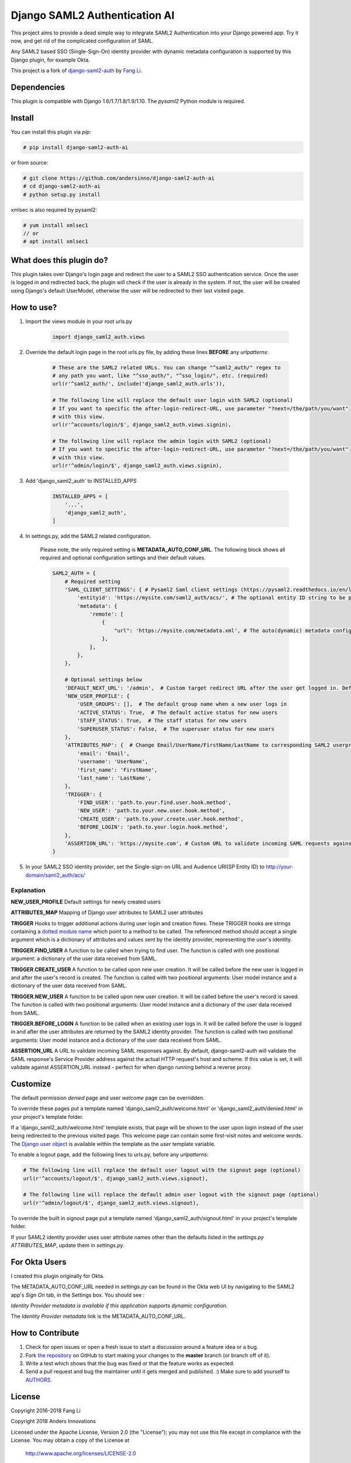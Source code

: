 Django SAML2 Authentication AI
==============================

This project aims to provide a dead simple way to integrate SAML2
Authentication into your Django powered app. Try it now, and get rid of the
complicated configuration of SAML.

Any SAML2 based SSO (Single-Sign-On) identity provider with dynamic metadata
configuration is supported by this Django plugin, for example Okta.

This project is a fork of django-saml2-auth_ by `Fang Li`_.

.. _django-saml2-auth: https://github.com/fangli/django-saml2-auth
.. _`Fang Li`: https://github.com/fangli

|PyPI|

.. |PyPI| image::
   https://img.shields.io/pypi/v/django-saml2-auth-ai.svg
   :target: https://pypi.org/project/django-saml2-auth-ai/


Dependencies
------------

This plugin is compatible with Django 1.6/1.7/1.8/1.9/1.10. The `pysaml2` Python
module is required.


Install
-------

You can install this plugin via `pip`:

.. code-block:: bash

    # pip install django-saml2-auth-ai

or from source:

.. code-block:: bash

    # git clone https://github.com/andersinno/django-saml2-auth-ai
    # cd django-saml2-auth-ai
    # python setup.py install

xmlsec is also required by pysaml2:

.. code-block:: bash

    # yum install xmlsec1
    // or
    # apt install xmlsec1


What does this plugin do?
-------------------------

This plugin takes over Django's login page and redirect the user to a SAML2
SSO authentication service. Once the user is logged in and redirected back,
the plugin will check if the user is already in the system. If not, the user
will be created using Django's default UserModel, otherwise the user will be
redirected to their last visited page.



How to use?
-----------

#. Import the views module in your root urls.py

    .. code-block:: python

        import django_saml2_auth.views

#. Override the default login page in the root urls.py file, by adding these
   lines **BEFORE** any `urlpatterns`:

    .. code-block:: python

        # These are the SAML2 related URLs. You can change "^saml2_auth/" regex to
        # any path you want, like "^sso_auth/", "^sso_login/", etc. (required)
        url(r'^saml2_auth/', include('django_saml2_auth.urls')),

        # The following line will replace the default user login with SAML2 (optional)
        # If you want to specific the after-login-redirect-URL, use parameter "?next=/the/path/you/want"
        # with this view.
        url(r'^accounts/login/$', django_saml2_auth.views.signin),

        # The following line will replace the admin login with SAML2 (optional)
        # If you want to specific the after-login-redirect-URL, use parameter "?next=/the/path/you/want"
        # with this view.
        url(r'^admin/login/$', django_saml2_auth.views.signin),

#. Add 'django_saml2_auth' to INSTALLED_APPS

    .. code-block:: python

        INSTALLED_APPS = [
            '...',
            'django_saml2_auth',
        ]

#. In settings.py, add the SAML2 related configuration.

    Please note, the only required setting is **METADATA_AUTO_CONF_URL**.
    The following block shows all required and optional configuration settings
    and their default values.

    .. code-block:: python

        SAML2_AUTH = {
            # Required setting
            'SAML_CLIENT_SETTINGS': { # Pysaml2 Saml client settings (https://pysaml2.readthedocs.io/en/latest/howto/config.html)
                'entityid': 'https://mysite.com/saml2_auth/acs/', # The optional entity ID string to be passed in the 'Issuer' element of authn request, if required by the IDP.
                'metadata': {
                    'remote': [
                        {
                            "url": 'https://mysite.com/metadata.xml', # The auto(dynamic) metadata configuration URL of SAML2
                        },
                    ],
                },
            },

            # Optional settings below
            'DEFAULT_NEXT_URL': '/admin',  # Custom target redirect URL after the user get logged in. Default to /admin if not set. This setting will be overwritten if you have parameter ?next= specificed in the login URL.
            'NEW_USER_PROFILE': {
                'USER_GROUPS': [],  # The default group name when a new user logs in
                'ACTIVE_STATUS': True,  # The default active status for new users
                'STAFF_STATUS': True,  # The staff status for new users
                'SUPERUSER_STATUS': False,  # The superuser status for new users
            },
            'ATTRIBUTES_MAP': {  # Change Email/UserName/FirstName/LastName to corresponding SAML2 userprofile attributes.
                'email': 'Email',
                'username': 'UserName',
                'first_name': 'FirstName',
                'last_name': 'LastName',
            },
            'TRIGGER': {
                'FIND_USER': 'path.to.your.find.user.hook.method',
                'NEW_USER': 'path.to.your.new.user.hook.method',
                'CREATE_USER': 'path.to.your.create.user.hook.method',
                'BEFORE_LOGIN': 'path.to.your.login.hook.method',
            },
            'ASSERTION_URL': 'https://mysite.com', # Custom URL to validate incoming SAML requests against
        }

#. In your SAML2 SSO identity provider, set the Single-sign-on URL and Audience
   URI(SP Entity ID) to http://your-domain/saml2_auth/acs/


Explanation
~~~~~~~~~~~

**NEW_USER_PROFILE** Default settings for newly created users

**ATTRIBUTES_MAP** Mapping of Django user attributes to SAML2 user attributes

**TRIGGER** Hooks to trigger additional actions during user login and creation
flows. These TRIGGER hooks are strings containing a `dotted module name <https://docs.python.org/3/tutorial/modules.html#packages>`_
which point to a method to be called. The referenced method should accept a
single argument which is a dictionary of attributes and values sent by the
identity provider, representing the user's identity.

**TRIGGER.FIND_USER** A function to be called when trying to find user.
The function is called with one positional argument: a dictionary of the
user data received from SAML.

**TRIGGER.CREATE_USER** A function to be called upon new user creation.
It will be called before the new user is logged in and after the user's
record is created.  The function is called with two positional
arguments: User model instance and a dictionary of the user data
received from SAML.

**TRIGGER.NEW_USER** A function to be called upon new user creation.
It will be called before the user's record is saved. The function is
called with two positional arguments: User model instance and a dictionary
of the user data received from SAML.

**TRIGGER.BEFORE_LOGIN** A function to be called when an existing user
logs in.  It will be called before the user is logged in and after the
user attributes are returned by the SAML2 identity provider. The
function is called with two positional arguments: User model instance
and a dictionary of the user data received from SAML.

**ASSERTION_URL** A URL to validate incoming SAML responses against. By default,
django-saml2-auth will validate the SAML response's Service Provider address
against the actual HTTP request's host and scheme. If this value is set, it
will validate against ASSERTION_URL instead - perfect for when django running
behind a reverse proxy.

Customize
---------

The default permission `denied` page and user `welcome` page can be
overridden.

To override these pages put a template named 'django_saml2_auth/welcome.html'
or 'django_saml2_auth/denied.html' in your project's template folder.

If a 'django_saml2_auth/welcome.html' template exists, that page will be shown
to the user upon login instead of the user being redirected to the previous
visited page. This welcome page can contain some first-visit notes and welcome
words. The `Django user object <https://docs.djangoproject.com/en/1.9/ref/contrib/auth/#django.contrib.auth.models.User>`_
is available within the template as the `user` template variable.

To enable a logout page, add the following lines to urls.py, before any
`urlpatterns`:

.. code-block:: python

    # The following line will replace the default user logout with the signout page (optional)
    url(r'^accounts/logout/$', django_saml2_auth.views.signout),

    # The following line will replace the default admin user logout with the signout page (optional)
    url(r'^admin/logout/$', django_saml2_auth.views.signout),

To override the built in signout page put a template named
'django_saml2_auth/signout.html' in your project's template folder.

If your SAML2 identity provider uses user attribute names other than the
defaults listed in the `settings.py` `ATTRIBUTES_MAP`, update them in
`settings.py`.


For Okta Users
--------------

I created this plugin originally for Okta.

The METADATA_AUTO_CONF_URL needed in `settings.py` can be found in the Okta
web UI by navigating to the SAML2 app's `Sign On` tab, in the Settings box.
You should see :

`Identity Provider metadata is available if this application supports dynamic configuration.`

The `Identity Provider metadata` link is the METADATA_AUTO_CONF_URL.


How to Contribute
-----------------

#. Check for open issues or open a fresh issue to start a discussion around a feature idea or a bug.
#. Fork `the repository`_ on GitHub to start making your changes to the **master** branch (or branch off of it).
#. Write a test which shows that the bug was fixed or that the feature works as expected.
#. Send a pull request and bug the maintainer until it gets merged and published. :) Make sure to add yourself to AUTHORS_.

.. _`the repository`: http://github.com/andersinno/django-saml2-auth-ai
.. _AUTHORS: https://github.com/andersinno/django-saml2-auth-ai/blob/master/AUTHORS.rst

License
-------

Copyright 2016-2018 Fang Li

Copyright 2018 Anders Innovations

Licensed under the Apache License, Version 2.0 (the "License");
you may not use this file except in compliance with the License.
You may obtain a copy of the License at

    http://www.apache.org/licenses/LICENSE-2.0

Unless required by applicable law or agreed to in writing, software
distributed under the License is distributed on an "AS IS" BASIS,
WITHOUT WARRANTIES OR CONDITIONS OF ANY KIND, either express or implied.
See the License for the specific language governing permissions and
limitations under the License.
